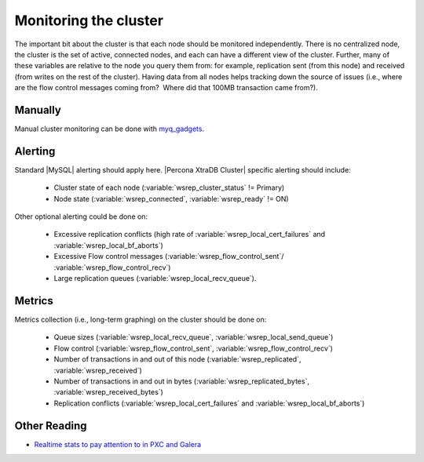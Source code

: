 .. _monitoring:

========================
 Monitoring the cluster
========================

The important bit about the cluster is that each node should be monitored independently. There is no centralized node, the cluster is the set of active, connected nodes, and each can have a different view of the cluster. Further, many of these variables are relative to the node you query them from: for example, replication sent (from this node) and received (from writes on the rest of the cluster). Having data from all nodes helps tracking down the source of issues (i.e., where are the flow control messages coming from?  Where did that 100MB transaction came from?).

Manually
========

Manual cluster monitoring can be done with `myq_gadgets <https://github.com/jayjanssen/myq_gadgets/>`_.

Alerting
========

Standard |MySQL| alerting should apply here. |Percona XtraDB Cluster| specific alerting should include:

 * Cluster state of each node (:variable:`wsrep_cluster_status` != Primary)
 * Node state (:variable:`wsrep_connected`, :variable:`wsrep_ready` != ON)

Other optional alerting could be done on:

 * Excessive replication conflicts (high rate of :variable:`wsrep_local_cert_failures` and :variable:`wsrep_local_bf_aborts`)
 * Excessive Flow control messages (:variable:`wsrep_flow_control_sent`/ :variable:`wsrep_flow_control_recv`)
 * Large replication queues (:variable:`wsrep_local_recv_queue`).

Metrics
=======

Metrics collection (i.e., long-term graphing) on the cluster should be done on:

 * Queue sizes (:variable:`wsrep_local_recv_queue`, :variable:`wsrep_local_send_queue`)
 * Flow control (:variable:`wsrep_flow_control_sent`, :variable:`wsrep_flow_control_recv`)
 * Number of transactions in and out of this node (:variable:`wsrep_replicated`, :variable:`wsrep_received`)
 * Number of transactions in and out in bytes (:variable:`wsrep_replicated_bytes`, :variable:`wsrep_received_bytes`)
 * Replication conflicts (:variable:`wsrep_local_cert_failures` and :variable:`wsrep_local_bf_aborts`)

Other Reading
=============

* `Realtime stats to pay attention to in PXC and Galera <http://www.mysqlperformanceblog.com/2012/11/26/realtime-stats-to-pay-attention-to-in-percona-xtradb-cluster-and-galera/>`_
